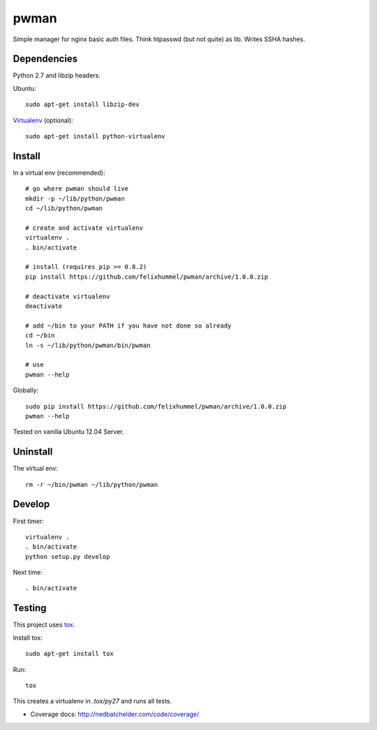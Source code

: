 pwman
=====
Simple manager for nginx basic auth files. Think htpasswd (but not quite) as lib. Writes SSHA hashes.

Dependencies
------------
Python 2.7 and libzip headers.

Ubuntu::

    sudo apt-get install libzip-dev

`Virtualenv <http://www.virtualenv.org/en/latest/>`__ (optional)::

    sudo apt-get install python-virtualenv

Install
-------
In a virtual env (recommended)::

    # go where pwman should live
    mkdir -p ~/lib/python/pwman
    cd ~/lib/python/pwman

    # create and activate virtualenv
    virtualenv .
    . bin/activate

    # install (requires pip >= 0.8.2)
    pip install https://github.com/felixhummel/pwman/archive/1.0.0.zip

    # deactivate virtualenv
    deactivate

    # add ~/bin to your PATH if you have not done so already
    cd ~/bin
    ln -s ~/lib/python/pwman/bin/pwman

    # use
    pwman --help

Globally::

    sudo pip install https://github.com/felixhummel/pwman/archive/1.0.0.zip
    pwman --help

Tested on vanilla Ubuntu 12.04 Server.

Uninstall
---------
The virtual env::

    rm -r ~/bin/pwman ~/lib/python/pwman

Develop
-------
First timer::

    virtualenv .
    . bin/activate
    python setup.py develop

Next time::

    . bin/activate

Testing
-------
This project uses `tox <http://tox.testrun.org/latest/index.html>`__.

Install tox::

    sudo apt-get install tox

Run::

    tox

This creates a virtualenv in `.tox/py27` and runs all tests.

- Coverage docs: http://nedbatchelder.com/code/coverage/

.. vim: set ft=rst :

